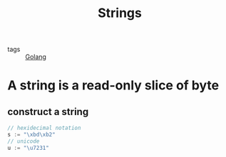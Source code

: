 :PROPERTIES:
:ID:       0709c297-e76e-4e52-afb7-f5260c1aba0b
:END:
#+title: Strings
#+filetags: :Golang:

- tags :: [[id:5b9263ba-57ab-487c-bde1-970cda17283c][Golang]]

* A string is a read-only slice of byte

** construct a string 

#+begin_src go
// hexidecimal notation
s := "\xbd\xb2"
// unicode
u := "\u7231"
#+end_src
